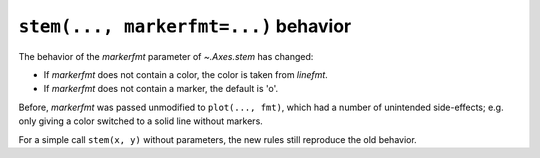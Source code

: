``stem(..., markerfmt=...)`` behavior
~~~~~~~~~~~~~~~~~~~~~~~~~~~~~~~~~~~~~
The behavior of the *markerfmt* parameter of `~.Axes.stem` has changed:

- If *markerfmt* does not contain a color, the color is taken from *linefmt*.
- If *markerfmt* does not contain a marker, the default is 'o'.

Before, *markerfmt* was passed unmodified to ``plot(..., fmt)``, which had
a number of unintended side-effects; e.g. only giving a color switched to
a solid line without markers.

For a simple call ``stem(x, y)`` without parameters, the new rules still
reproduce the old behavior.
